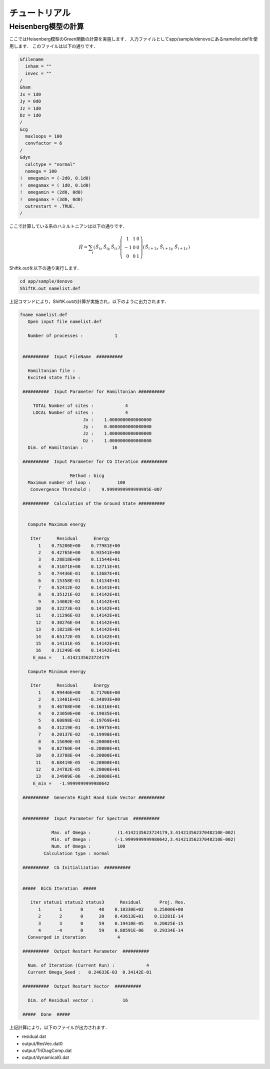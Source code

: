 チュートリアル
=================

Heisenberg模型の計算
---------------------

ここではHeisenberg模型のGreen関数の計算を実施します．
入力ファイルとしてapp/sample/denovoにあるnamelist.defを使用します．
このファイルは以下の通りです．

.. code-block:: none

  &filename
    inham = ""
    invec = ""
  /
  &ham
  Jx = 1d0
  Jy = 0d0
  Jz = 1d0
  Dz = 1d0
  /
  &cg
    maxloops = 100
    convfactor = 6
  /
  &dyn
    calctype = "normal"
    nomega = 100
  !  omegamin = (-2d0, 0.1d0)
  !  omegamax = ( 1d0, 0.1d0)
  !  omegamin = (2d0, 0d0)
  !  omegamax = (3d0, 0d0)
    outrestart = .TRUE.
  /

ここで計算している系のハミルトニアンは以下の通りです．

.. math::

   \begin{align}
     {\hat H} = \sum_{i}
     \left(
     \begin{matrix}
       {\hat S}_{i x} & {\hat S}_{i y} & {\hat S}_{i z}
     \end{matrix}
     \right)
     \left(
     \begin{matrix}
       1 & 1 & 0 \\
       -1 & 0 & 0 \\
       0 & 0 & 1
     \end{matrix}
     \right)
     \left(
     \begin{matrix}
       {\hat S}_{i+1 x} \ {\hat S}_{i+1 y} \ {\hat S}_{i+1 z}
     \end{matrix}
     \right)\end{align}

Shiftk.outを以下の通り実行します．

.. code-block:: sh

  cd app/sample/denovo
  ShiftK.out namelist.def

上記コマンドにより，ShiftK.outの計算が実施され，以下のように出力されます．

.. code-block:: none

  fname namelist.def
     Open input file namelist.def

     Number of processes :            1


   ##########  Input FileName  ##########

     Hamiltonian file : 
     Excited state file : 

   ##########  Input Parameter for Hamiltonian ##########

       TOTAL Number of sites :            4
       LOCAL Number of sites :            4
                          Jx :    1.0000000000000000     
                          Jy :    0.0000000000000000     
                          Jz :    1.0000000000000000     
                          Dz :    1.0000000000000000     
     Dim. of Hamiltonian :           16

   ##########  Input Parameter for CG Iteration ##########

                     Method : bicg
     Maximum number of loop :          100
      Convergence Threshold :    9.9999999999999995E-007

   ##########  Calculation of the Ground State ##########


     Compute Maximum energy

      Iter      Residual      Energy
         1    0.75200E+00    0.77981E+00
         2    0.42765E+00    0.93541E+00
         3    0.28818E+00    0.11544E+01
         4    0.31071E+00    0.12711E+01
         5    0.74436E-01    0.13687E+01
         6    0.15358E-01    0.14134E+01
         7    0.52412E-02    0.14141E+01
         8    0.35121E-02    0.14142E+01
         9    0.14002E-02    0.14142E+01
        10    0.32273E-03    0.14142E+01
        11    0.11296E-03    0.14142E+01
        12    0.30276E-04    0.14142E+01
        13    0.18218E-04    0.14142E+01
        14    0.65172E-05    0.14142E+01
        15    0.14131E-05    0.14142E+01
        16    0.31249E-06    0.14142E+01
       E_max =    1.4142135623724179     

     Compute Minimum energy

      Iter      Residual      Energy
         1    0.99446E+00    0.71706E+00
         2    0.13481E+01   -0.34893E+00
         3    0.46768E+00   -0.16316E+01
         4    0.23050E+00   -0.19035E+01
         5    0.60898E-01   -0.19769E+01
         6    0.31219E-01   -0.19975E+01
         7    0.20137E-02   -0.19998E+01
         8    0.15690E-03   -0.20000E+01
         9    0.82760E-04   -0.20000E+01
        10    0.33788E-04   -0.20000E+01
        11    0.68419E-05   -0.20000E+01
        12    0.24782E-05   -0.20000E+01
        13    0.24909E-06   -0.20000E+01
       E_min =   -1.9999999999980642     

   ##########  Generate Right Hand Side Vector ##########


   ##########  Input Parameter for Spectrum  ##########

              Max. of Omega :          (1.4142135623724179,3.41421356237048210E-002)
              Min. of Omega :         (-1.9999999999980642,3.41421356237048210E-002)
              Num. of Omega :          100
           Calculation type : normal                                                                                                                                                                                                                                                          

   ##########  CG Initialization  ##########


   #####  BiCG Iteration  #####

      iter status1 status2 status3      Residual       Proj. Res.
         1       1       0      40    0.10330E+02    0.25000E+00
         2       2       0      20    0.43613E+01    0.13281E-14
         3       3       0      59    0.19410E-05    0.20025E-15
         4      -4       0      59    0.88591E-06    0.29334E-14
     Converged in iteration            4
  
   ##########  Output Restart Parameter  ##########

     Num. of Iteration (Current Run) :            4
     Current Omega_Seed :   0.24633E-03  0.34142E-01
  
   ##########  Output Restart Vector  ##########

     Dim. of Residual vector :           16

   #####  Done  #####

上記計算により，以下のファイルが出力されます．

- residual.dat
- output/ResVec.dat0
- output/TriDiagComp.dat
- output/dynamicalG.dat

